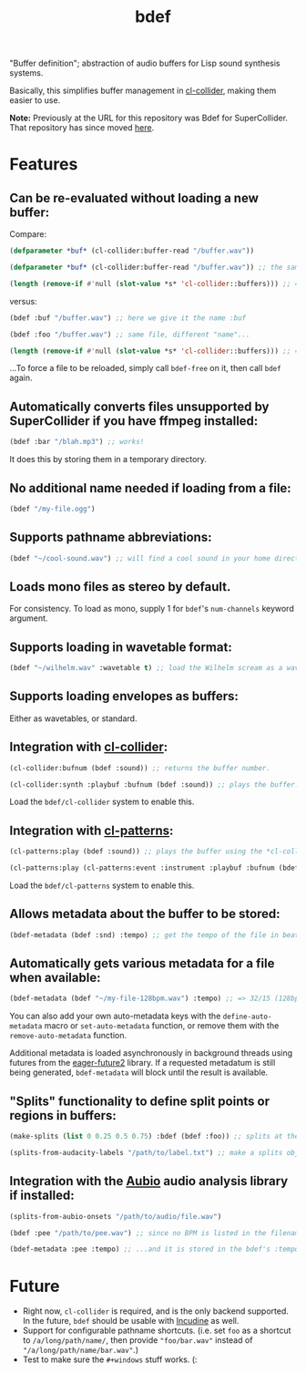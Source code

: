 #+TITLE: bdef

"Buffer definition"; abstraction of audio buffers for Lisp sound synthesis systems.

Basically, this simplifies buffer management in [[https://github.com/byulparan/cl-collider][cl-collider]], making them easier to use.

*Note:* Previously at the URL for this repository was Bdef for SuperCollider. That repository has since moved [[https://github.com/defaultxr/supercollider-bdef][here]].

* Features

** Can be re-evaluated without loading a new buffer:

Compare:

#+BEGIN_SRC lisp
  (defparameter *buf* (cl-collider:buffer-read "/buffer.wav"))

  (defparameter *buf* (cl-collider:buffer-read "/buffer.wav")) ;; the same variable, and same file!

  (length (remove-if #'null (slot-value *s* 'cl-collider::buffers))) ;; => 2 -- duplicate buffers!
#+END_SRC

versus:

#+BEGIN_SRC lisp
  (bdef :buf "/buffer.wav") ;; here we give it the name :buf

  (bdef :foo "/buffer.wav") ;; same file, different "name"...

  (length (remove-if #'null (slot-value *s* 'cl-collider::buffers))) ;; => 1 -- no duplicate buffers :D
#+END_SRC

...To force a file to be reloaded, simply call ~bdef-free~ on it, then call ~bdef~ again.

** Automatically converts files unsupported by SuperCollider if you have ffmpeg installed:

#+BEGIN_SRC lisp
(bdef :bar "/blah.mp3") ;; works!
#+END_SRC

It does this by storing them in a temporary directory.

** No additional name needed if loading from a file:

#+BEGIN_SRC lisp
(bdef "/my-file.ogg")
#+END_SRC

** Supports pathname abbreviations:

#+BEGIN_SRC lisp
(bdef "~/cool-sound.wav") ;; will find a cool sound in your home directory
#+END_SRC

** Loads mono files as stereo by default.

For consistency. To load as mono, supply 1 for ~bdef~'s ~num-channels~ keyword argument.

** Supports loading in wavetable format:

#+BEGIN_SRC lisp
(bdef "~/wilhelm.wav" :wavetable t) ;; load the Wilhelm scream as a wavetable
#+END_SRC

** Supports loading envelopes as buffers:

Either as wavetables, or standard.

** Integration with [[https://github.com/byulparan/cl-collider][cl-collider]]:

#+BEGIN_SRC lisp
(cl-collider:bufnum (bdef :sound)) ;; returns the buffer number.

(cl-collider:synth :playbuf :bufnum (bdef :sound)) ;; plays the buffer.
#+END_SRC

Load the ~bdef/cl-collider~ system to enable this.

** Integration with [[https://github.com/defaultxr/cl-patterns][cl-patterns]]:

#+BEGIN_SRC lisp
(cl-patterns:play (bdef :sound)) ;; plays the buffer using the *cl-collider-buffer-preview-synth* set in cl-patterns.

(cl-patterns:play (cl-patterns:event :instrument :playbuf :bufnum (bdef :sound))) ;; automatically converts bdef to the buffer number.
#+END_SRC

Load the ~bdef/cl-patterns~ system to enable this.

** Allows metadata about the buffer to be stored:

#+BEGIN_SRC lisp
(bdef-metadata (bdef :snd) :tempo) ;; get the tempo of the file in beats per second
#+END_SRC

** Automatically gets various metadata for a file when available:

#+BEGIN_SRC lisp
(bdef-metadata (bdef "~/my-file-128bpm.wav") :tempo) ;; => 32/15 (128bpm in beats per second)
#+END_SRC

You can also add your own auto-metadata keys with the ~define-auto-metadata~ macro or ~set-auto-metadata~ function, or remove them with the ~remove-auto-metadata~ function.

Additional metadata is loaded asynchronously in background threads using futures from the [[https://common-lisp.net/project/eager-future/][eager-future2]] library. If a requested metadatum is still being generated, ~bdef-metadata~ will block until the result is available.

** "Splits" functionality to define split points or regions in buffers:

#+BEGIN_SRC lisp
(make-splits (list 0 0.25 0.5 0.75) :bdef (bdef :foo)) ;; splits at the start, 25%, 50%, and 75% into the file

(splits-from-audacity-labels "/path/to/label.txt") ;; make a splits object from an Audacity labels file
#+END_SRC

** Integration with the [[https://aubio.org/][Aubio]] audio analysis library if installed:

#+BEGIN_SRC lisp
(splits-from-aubio-onsets "/path/to/audio/file.wav")

(bdef :pee "/path/to/pee.wav") ;; since no BPM is listed in the filename, aubio is used to detect it...

(bdef-metadata :pee :tempo) ;; ...and it is stored in the bdef's :tempo metadatum! nice!
#+END_SRC

* Future

- Right now, ~cl-collider~ is required, and is the only backend supported. In the future, ~bdef~ should be usable with [[http://incudine.sourceforge.net/][Incudine]] as well.
- Support for configurable pathname shortcuts. (i.e. set ~foo~ as a shortcut to ~/a/long/path/name/~, then provide ~"foo/bar.wav"~ instead of ~"/a/long/path/name/bar.wav"~.)
- Test to make sure the ~#+windows~ stuff works. (:
